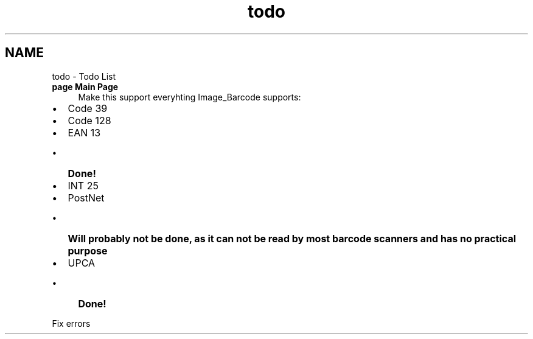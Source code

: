.TH "todo" 3 "4 May 2008" "Version 0.2" "UPC Lookup" \" -*- nroff -*-
.ad l
.nh
.SH NAME
todo \- Todo List
 
.IP "\fBpage \fBMain Page\fP \fP" 1c
Make this support everyhting Image_Barcode supports:
.IP "\(bu" 2
Code 39
.IP "\(bu" 2
Code 128
.IP "\(bu" 2
EAN 13
.IP "  \(bu" 4
\fBDone!\fP 
.PP

.IP "\(bu" 2
INT 25
.IP "\(bu" 2
PostNet
.IP "  \(bu" 4
\fBWill probably not be done, as it can not be read by most barcode scanners and has no practical purpose\fP
.PP

.IP "\(bu" 2
UPCA
.IP "  \(bu" 4
\fBDone!\fP 
.PP

.PP
.PP
Fix errors
.PP
.PP

